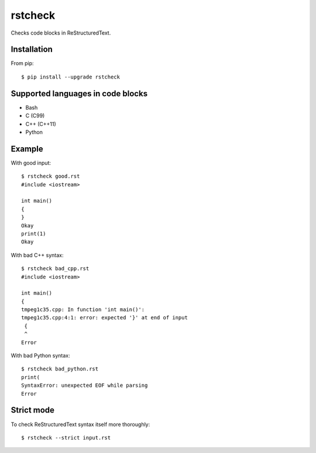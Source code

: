 ========
rstcheck
========

Checks code blocks in ReStructuredText.


Installation
============

From pip::

    $ pip install --upgrade rstcheck

Supported languages in code blocks
==================================

- Bash
- C (C99)
- C++ (C++11)
- Python


Example
=======

With good input::

    $ rstcheck good.rst
    #include <iostream>

    int main()
    {
    }
    Okay
    print(1)
    Okay

With bad C++ syntax::

    $ rstcheck bad_cpp.rst
    #include <iostream>

    int main()
    {
    tmpeg1c35.cpp: In function 'int main()':
    tmpeg1c35.cpp:4:1: error: expected '}' at end of input
     {
     ^
    Error

With bad Python syntax::

    $ rstcheck bad_python.rst
    print(
    SyntaxError: unexpected EOF while parsing
    Error

Strict mode
===========

To check ReStructuredText syntax itself more thoroughly::

    $ rstcheck --strict input.rst
